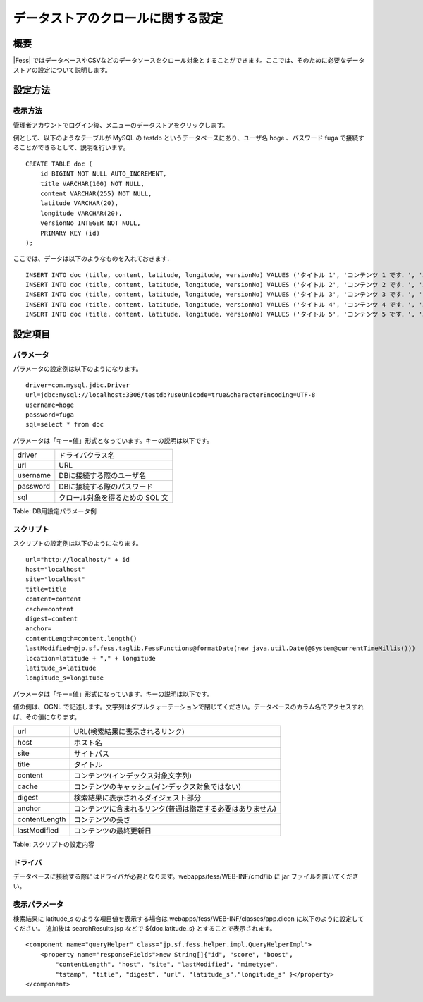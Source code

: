 ==================================
データストアのクロールに関する設定
==================================

概要
====

|Fess| 
ではデータベースやCSVなどのデータソースをクロール対象とすることができます。ここでは、そのために必要なデータストアの設定について説明します。

設定方法
========

表示方法
--------

管理者アカウントでログイン後、メニューのデータストアをクリックします。

|image0|

例として、以下のようなテーブルが MySQL の testdb
というデータベースにあり、ユーザ名 hoge 、パスワード fuga
で接続することができるとして、説明を行います。

::

    CREATE TABLE doc (
        id BIGINT NOT NULL AUTO_INCREMENT,
        title VARCHAR(100) NOT NULL,
        content VARCHAR(255) NOT NULL,
        latitude VARCHAR(20),
        longitude VARCHAR(20),
        versionNo INTEGER NOT NULL,
        PRIMARY KEY (id)
    );

ここでは、データは以下のようなものを入れておきます．

::

    INSERT INTO doc (title, content, latitude, longitude, versionNo) VALUES ('タイトル 1', 'コンテンツ 1 です．', '37.77493', ' -122.419416', 1);
    INSERT INTO doc (title, content, latitude, longitude, versionNo) VALUES ('タイトル 2', 'コンテンツ 2 です．', '34.701909', '135.494977', 1);
    INSERT INTO doc (title, content, latitude, longitude, versionNo) VALUES ('タイトル 3', 'コンテンツ 3 です．', '-33.868901', '151.207091', 1);
    INSERT INTO doc (title, content, latitude, longitude, versionNo) VALUES ('タイトル 4', 'コンテンツ 4 です．', '51.500152', '-0.126236', 1);
    INSERT INTO doc (title, content, latitude, longitude, versionNo) VALUES ('タイトル 5', 'コンテンツ 5 です．', '35.681382', '139.766084', 1);

設定項目
========

パラメータ
----------

パラメータの設定例は以下のようになります。

::

    driver=com.mysql.jdbc.Driver
    url=jdbc:mysql://localhost:3306/testdb?useUnicode=true&characterEncoding=UTF-8
    username=hoge
    password=fuga
    sql=select * from doc

パラメータは「キー=値」形式となっています。キーの説明は以下です。

+------------+-----------------------------------+
| driver     | ドライバクラス名                  |
+------------+-----------------------------------+
| url        | URL                               |
+------------+-----------------------------------+
| username   | DBに接続する際のユーザ名          |
+------------+-----------------------------------+
| password   | DBに接続する際のパスワード        |
+------------+-----------------------------------+
| sql        | クロール対象を得るための SQL 文   |
+------------+-----------------------------------+

Table: DB用設定パラメータ例


スクリプト
----------

スクリプトの設定例は以下のようになります。

::

    url="http://localhost/" + id
    host="localhost"
    site="localhost"
    title=title
    content=content
    cache=content
    digest=content
    anchor=
    contentLength=content.length()
    lastModified=@jp.sf.fess.taglib.FessFunctions@formatDate(new java.util.Date(@System@currentTimeMillis()))
    location=latitude + "," + longitude
    latitude_s=latitude
    longitude_s=longitude

パラメータは「キー=値」形式になっています。キーの説明は以下です。

値の側は、OGNL
で記述します。文字列はダブルクォーテーションで閉じてください。データベースのカラム名でアクセスすれば、その値になります。

+-----------------+--------------------------------------------------------------+
| url             | URL(検索結果に表示されるリンク)                              |
+-----------------+--------------------------------------------------------------+
| host            | ホスト名                                                     |
+-----------------+--------------------------------------------------------------+
| site            | サイトパス                                                   |
+-----------------+--------------------------------------------------------------+
| title           | タイトル                                                     |
+-----------------+--------------------------------------------------------------+
| content         | コンテンツ(インデックス対象文字列)                           |
+-----------------+--------------------------------------------------------------+
| cache           | コンテンツのキャッシュ(インデックス対象ではない)             |
+-----------------+--------------------------------------------------------------+
| digest          | 検索結果に表示されるダイジェスト部分                         |
+-----------------+--------------------------------------------------------------+
| anchor          | コンテンツに含まれるリンク(普通は指定する必要はありません)   |
+-----------------+--------------------------------------------------------------+
| contentLength   | コンテンツの長さ                                             |
+-----------------+--------------------------------------------------------------+
| lastModified    | コンテンツの最終更新日                                       |
+-----------------+--------------------------------------------------------------+

Table: スクリプトの設定内容


ドライバ
--------

データベースに接続する際にはドライバが必要となります。webapps/fess/WEB-INF/cmd/lib
に jar ファイルを置いてください。

表示パラメータ
--------------

検索結果に latitude\_s のような項目値を表示する場合は
webapps/fess/WEB-INF/classes/app.dicon に以下のように設定してください。
追加後は searchResults.jsp などで ${doc.latitude\_s}
とすることで表示されます。

::

        <component name="queryHelper" class="jp.sf.fess.helper.impl.QueryHelperImpl">
            <property name="responseFields">new String[]{"id", "score", "boost",
                "contentLength", "host", "site", "lastModified", "mimetype",
                "tstamp", "title", "digest", "url", "latitude_s","longitude_s" }</property>
        </component>

.. |image0| image:: ../../../resources/images/ja/9.1/admin/dataStoreCrawling-1.png
